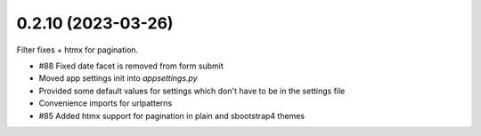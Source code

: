 0.2.10 (2023-03-26)
-------------------

Filter fixes + htmx for pagination.

* #88 Fixed date facet is removed from form submit
* Moved app settings init into `appsettings.py`
* Provided some default values for settings which don't have
  to be in the settings file
* Convenience imports for urlpatterns
* #85 Added htmx support for pagination in plain and
  sbootstrap4 themes
